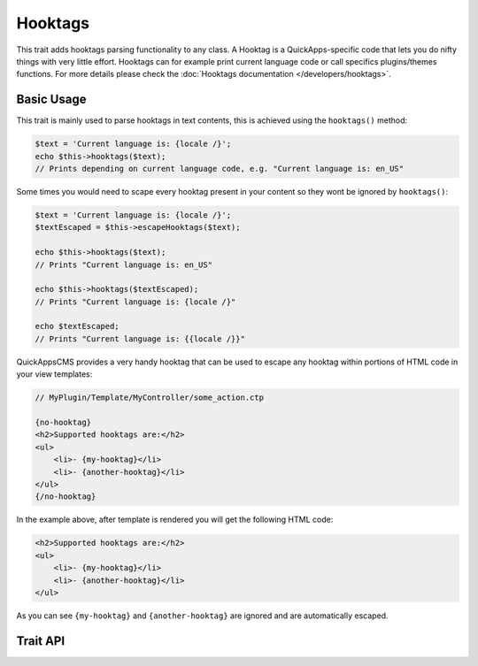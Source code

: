 Hooktags
########

.. php:namespace:: QuickApps\Event

.. php:trait:: HooktagAwareTrait

This trait adds hooktags parsing functionality to any class. A Hooktag is a
QuickApps-specific code that lets you do nifty things with very little effort.
Hooktags can for example print current language code or call specifics
plugins/themes functions. For more details please check the :doc:`Hooktags
documentation </developers/hooktags>`.

Basic Usage
===========

This trait is mainly used to parse hooktags in text contents, this is achieved using
the ``hooktags()`` method:

.. code:: php

    $text = 'Current language is: {locale /}';
    echo $this->hooktags($text);
    // Prints depending on current language code, e.g. "Current language is: en_US"

Some times you would need to scape every hooktag present in your content so they
wont be ignored by ``hooktags()``:

.. code:: php

    $text = 'Current language is: {locale /}';
    $textEscaped = $this->escapeHooktags($text);

    echo $this->hooktags($text);
    // Prints "Current language is: en_US"

    echo $this->hooktags($textEscaped);
    // Prints "Current language is: {locale /}"

    echo $textEscaped;
    // Prints "Current language is: {{locale /}}"

QuickAppsCMS provides a very handy hooktag that can be used to escape any hooktag
within portions of HTML code in your view templates:

.. code:: php

    // MyPlugin/Template/MyController/some_action.ctp

    {no-hooktag}
    <h2>Supported hooktags are:</h2>
    <ul>
        <li>- {my-hooktag}</li>
        <li>- {another-hooktag}</li>
    </ul>
    {/no-hooktag}

In the example above, after template is rendered you will get the following HTML
code:

.. code:: html

    <h2>Supported hooktags are:</h2>
    <ul>
        <li>- {my-hooktag}</li>
        <li>- {another-hooktag}</li>
    </ul>

As you can see ``{my-hooktag}`` and ``{another-hooktag}`` are ignored and are
automatically escaped.

.. node::

    QuickAppsCMS comes with a few built-in hooktags, check System plugin
    documentation for more details.


Trait API
=========

.. php:method:: hooktags($content, $context = null)

    Look for hooktags in the given text.

.. php:method:: stripHooktags($content)

    Removes all hooktags from the given content.

.. php:method:: escapeHooktags($content)

    Escapes all hooktags from the given content.

.. php:method:: disableHooktags()

    Globally disables hooktags feature.

.. php:method:: enableHooktags()

    Enables hooktags feature.